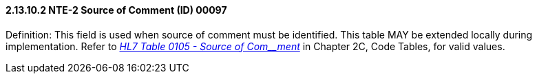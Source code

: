 ==== 2.13.10.2 NTE-2 Source of Comment (ID) 00097

Definition: This field is used when source of comment must be identified. This table MAY be extended locally during implementation. Refer to file:///E:\V2\v2.9%20final%20Nov%20from%20Frank\V29_CH02C_Tables.docx#HL70105[_HL7 Table 0105 - Source of Com__ment_] in Chapter 2C, Code Tables, for valid values.

